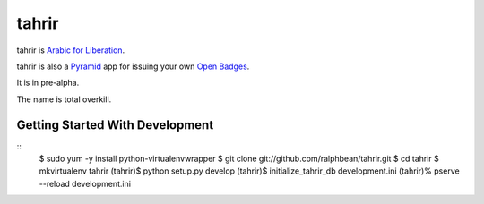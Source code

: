 tahrir
======

tahrir is `Arabic for Liberation <http://en.wikipedia.org/wiki/Tahrir_Square>`_.

tahrir is also a `Pyramid <http://www.pylonsproject.org/>`_ app for issuing
your own `Open Badges <https://wiki.mozilla.org/Badges>`_.

It is in pre-alpha.

The name is total overkill.

Getting Started With Development
--------------------------------

::
    $ sudo yum -y install python-virtualenvwrapper
    $ git clone git://github.com/ralphbean/tahrir.git
    $ cd tahrir
    $ mkvirtualenv tahrir
    (tahrir)$ python setup.py develop
    (tahrir)$ initialize_tahrir_db development.ini
    (tahrir)% pserve --reload development.ini
